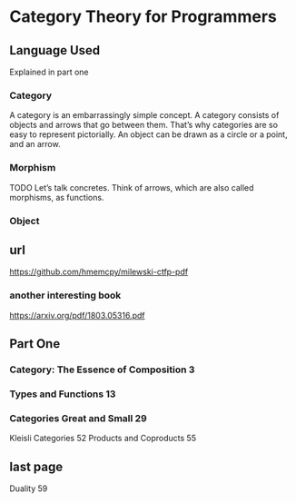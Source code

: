* Category Theory for Programmers
** Language Used
Explained in part one
*** Category
A category is an embarrassingly simple concept. A category consists of objects
and arrows that go between them. That’s why categories are so easy to represent
pictorially. An object can be drawn as a circle or a point, and an arrow.
*** Morphism
TODO
Let’s talk concretes. Think of arrows, which are also called morphisms, as
functions.

*** Object


** url
https://github.com/hmemcpy/milewski-ctfp-pdf
*** another interesting book
https://arxiv.org/pdf/1803.05316.pdf

** Part One
*** Category: The Essence of Composition 3
*** Types and Functions 13
*** Categories Great and Small 29
Kleisli Categories 52
Products and Coproducts 55
** last page
Duality 59

